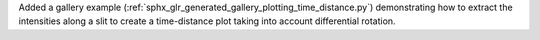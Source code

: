 Added a gallery example (:ref:`sphx_glr_generated_gallery_plotting_time_distance.py`) demonstrating how to extract the intensities along a slit to create a time-distance plot taking into account differential rotation.

